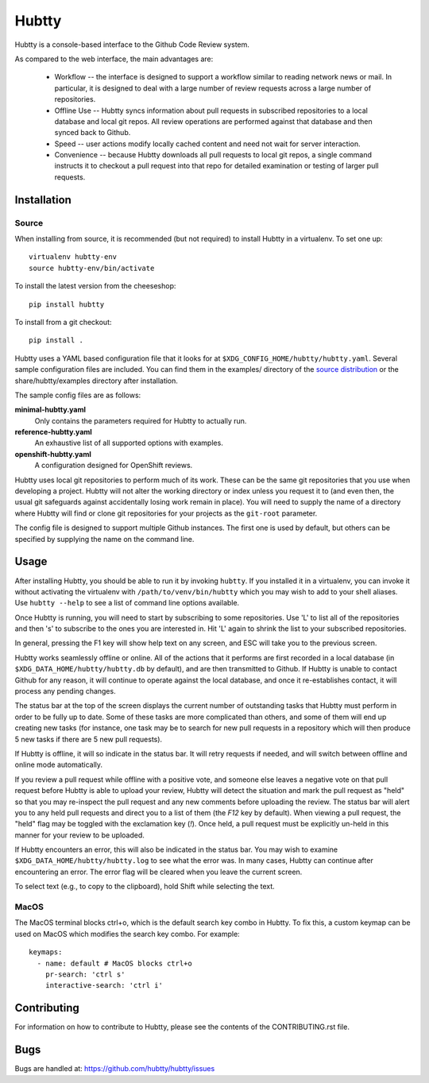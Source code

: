 Hubtty
======

Hubtty is a console-based interface to the Github Code Review system.

As compared to the web interface, the main advantages are:

 * Workflow -- the interface is designed to support a workflow similar
   to reading network news or mail.  In particular, it is designed to
   deal with a large number of review requests across a large number
   of repositories.

 * Offline Use -- Hubtty syncs information about pull requests in subscribed
   repositories to a local database and local git repos.  All review
   operations are performed against that database and then synced back
   to Github.

 * Speed -- user actions modify locally cached content and need not
   wait for server interaction.

 * Convenience -- because Hubtty downloads all pull requests to local git
   repos, a single command instructs it to checkout a pull request into that
   repo for detailed examination or testing of larger pull requests.

Installation
------------

Source
~~~~~~

When installing from source, it is recommended (but not required) to
install Hubtty in a virtualenv.  To set one up::

  virtualenv hubtty-env
  source hubtty-env/bin/activate

To install the latest version from the cheeseshop::

  pip install hubtty

To install from a git checkout::

  pip install .

Hubtty uses a YAML based configuration file that it looks for at
``$XDG_CONFIG_HOME/hubtty/hubtty.yaml``.  Several sample configuration files
are included.  You can find them in the examples/ directory of the
`source distribution
<https://github.com/hubtty/hubtty/tree/master/examples>`_ or
the share/hubtty/examples directory after installation.

The sample config files are as follows:

**minimal-hubtty.yaml**
  Only contains the parameters required for Hubtty to actually run.

**reference-hubtty.yaml**
  An exhaustive list of all supported options with examples.

**openshift-hubtty.yaml**
  A configuration designed for OpenShift reviews.

Hubtty uses local git repositories to perform much of its work.  These
can be the same git repositories that you use when developing a
project.  Hubtty will not alter the working directory or index unless
you request it to (and even then, the usual git safeguards against
accidentally losing work remain in place).  You will need to supply
the name of a directory where Hubtty will find or clone git
repositories for your projects as the ``git-root`` parameter.

The config file is designed to support multiple Github instances.  The
first one is used by default, but others can be specified by supplying
the name on the command line.

Usage
-----

After installing Hubtty, you should be able to run it by invoking
``hubtty``.  If you installed it in a virtualenv, you can invoke it
without activating the virtualenv with ``/path/to/venv/bin/hubtty``
which you may wish to add to your shell aliases.  Use ``hubtty
--help`` to see a list of command line options available.

Once Hubtty is running, you will need to start by subscribing to some
repositories.  Use 'L' to list all of the repositories and then 's' to
subscribe to the ones you are interested in.  Hit 'L' again to shrink
the list to your subscribed repositories.

In general, pressing the F1 key will show help text on any screen, and
ESC will take you to the previous screen.

Hubtty works seamlessly offline or online.  All of the actions that it
performs are first recorded in a local database (in ``$XDG_DATA_HOME/hubtty/hubtty.db``
by default), and are then transmitted to Github.  If Hubtty is unable
to contact Github for any reason, it will continue to operate against
the local database, and once it re-establishes contact, it will
process any pending changes.

The status bar at the top of the screen displays the current number of
outstanding tasks that Hubtty must perform in order to be fully up to
date.  Some of these tasks are more complicated than others, and some
of them will end up creating new tasks (for instance, one task may be
to search for new pull requests in a repository which will then produce
5 new tasks if there are 5 new pull requests).

If Hubtty is offline, it will so indicate in the status bar.  It will
retry requests if needed, and will switch between offline and online
mode automatically.

If you review a pull request while offline with a positive vote, and someone
else leaves a negative vote on that pull request before Hubtty is able to
upload your review, Hubtty will detect the situation and mark the pull request
as "held" so that you may re-inspect the pull request and any new comments
before uploading the review.  The status bar will alert you to any held pull
requests and direct you to a list of them (the `F12` key by default).  When
viewing a pull request, the "held" flag may be toggled with the exclamation key
(`!`).  Once held, a pull request must be explicitly un-held in this manner for
your review to be uploaded.

If Hubtty encounters an error, this will also be indicated in the status bar.
You may wish to examine ``$XDG_DATA_HOME/hubtty/hubtty.log`` to see what the
error was.  In many cases, Hubtty can continue after encountering an error.
The error flag will be cleared when you leave the current screen.

To select text (e.g., to copy to the clipboard), hold Shift while
selecting the text.

MacOS
~~~~~

The MacOS terminal blocks ctrl+o, which is the default search key combo in
Hubtty. To fix this, a custom keymap can be used on MacOS which modifies the
search key combo. For example::

  keymaps:
    - name: default # MacOS blocks ctrl+o
      pr-search: 'ctrl s'
      interactive-search: 'ctrl i'

Contributing
------------

For information on how to contribute to Hubtty, please see the
contents of the CONTRIBUTING.rst file.

Bugs
----

Bugs are handled at: https://github.com/hubtty/hubtty/issues

